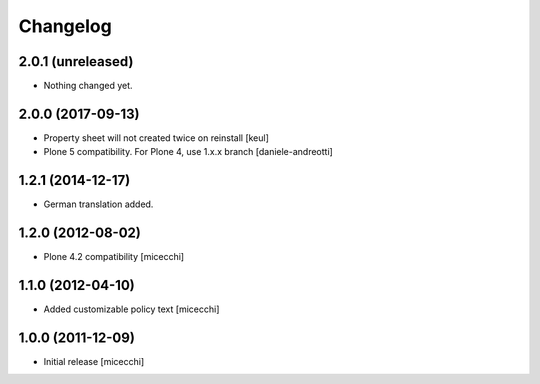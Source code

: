 Changelog
=========

2.0.1 (unreleased)
------------------

- Nothing changed yet.


2.0.0 (2017-09-13)
------------------

- Property sheet will not created twice on reinstall
  [keul] 
- Plone 5 compatibility. For Plone 4, use 1.x.x branch
  [daniele-andreotti]

1.2.1 (2014-12-17)
------------------

- German translation added.

1.2.0 (2012-08-02)
------------------

- Plone 4.2 compatibility [micecchi]

1.1.0 (2012-04-10)
------------------

- Added customizable policy text [micecchi]

1.0.0 (2011-12-09)
------------------

- Initial release [micecchi]
